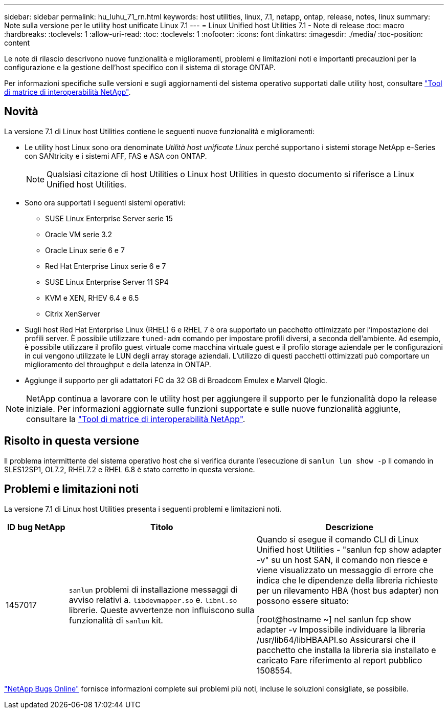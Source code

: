---
sidebar: sidebar 
permalink: hu_luhu_71_rn.html 
keywords: host utilities, linux, 7.1, netapp, ontap, release, notes, linux 
summary: Note sulla versione per le utility host unificate Linux 7.1 
---
= Linux Unified host Utilities 7.1 - Note di release
:toc: macro
:hardbreaks:
:toclevels: 1
:allow-uri-read: 
:toc: 
:toclevels: 1
:nofooter: 
:icons: font
:linkattrs: 
:imagesdir: ./media/
:toc-position: content


[role="lead"]
Le note di rilascio descrivono nuove funzionalità e miglioramenti, problemi e limitazioni noti e importanti precauzioni per la configurazione e la gestione dell'host specifico con il sistema di storage ONTAP.

Per informazioni specifiche sulle versioni e sugli aggiornamenti del sistema operativo supportati dalle utility host, consultare link:https://mysupport.netapp.com/matrix/imt.jsp?components=65623;64703;&solution=1&isHWU&src=IMT["Tool di matrice di interoperabilità NetApp"^].



== Novità

La versione 7.1 di Linux host Utilities contiene le seguenti nuove funzionalità e miglioramenti:

* Le utility host Linux sono ora denominate _Utilità host unificate Linux_ perché supportano i sistemi storage NetApp e-Series con SANtricity e i sistemi AFF, FAS e ASA con ONTAP.
+

NOTE: Qualsiasi citazione di host Utilities o Linux host Utilities in questo documento si riferisce a Linux Unified host Utilities.

* Sono ora supportati i seguenti sistemi operativi:
+
** SUSE Linux Enterprise Server serie 15
** Oracle VM serie 3.2
** Oracle Linux serie 6 e 7
** Red Hat Enterprise Linux serie 6 e 7
** SUSE Linux Enterprise Server 11 SP4
** KVM e XEN, RHEV 6.4 e 6.5
** Citrix XenServer


* Sugli host Red Hat Enterprise Linux (RHEL) 6 e RHEL 7 è ora supportato un pacchetto ottimizzato per l'impostazione dei profili server. È possibile utilizzare `tuned-adm` comando per impostare profili diversi, a seconda dell'ambiente. Ad esempio, è possibile utilizzare il profilo guest virtuale come macchina virtuale guest e il profilo storage aziendale per le configurazioni in cui vengono utilizzate le LUN degli array storage aziendali. L'utilizzo di questi pacchetti ottimizzati può comportare un miglioramento del throughput e della latenza in ONTAP.
* Aggiunge il supporto per gli adattatori FC da 32 GB di Broadcom Emulex e Marvell Qlogic.



NOTE: NetApp continua a lavorare con le utility host per aggiungere il supporto per le funzionalità dopo la release iniziale. Per informazioni aggiornate sulle funzioni supportate e sulle nuove funzionalità aggiunte, consultare la link:https://mysupport.netapp.com/matrix/imt.jsp?components=65623;64703;&solution=1&isHWU&src=IMT["Tool di matrice di interoperabilità NetApp"^].



== Risolto in questa versione

Il problema intermittente del sistema operativo host che si verifica durante l'esecuzione di `sanlun lun show -p` Il comando in SLES12SP1, OL7.2, RHEL7.2 e RHEL 6.8 è stato corretto in questa versione.



== Problemi e limitazioni noti

La versione 7.1 di Linux host Utilities presenta i seguenti problemi e limitazioni noti.

[cols="10, 30, 30"]
|===
| ID bug NetApp | Titolo | Descrizione 


| 1457017 |  `sanlun` problemi di installazione messaggi di avviso relativi a. `libdevmapper.so` e. `libnl.so` librerie. Queste avvertenze non influiscono sulla funzionalità di `sanlun` kit. | Quando si esegue il comando CLI di Linux Unified host Utilities - "sanlun fcp show adapter -v" su un host SAN, il comando non riesce e viene visualizzato un messaggio di errore che indica che le dipendenze della libreria richieste per un rilevamento HBA (host bus adapter) non possono essere
situato:

[root@hostname ~] nel sanlun fcp show adapter -v
Impossibile individuare la libreria /usr/lib64/libHBAAPI.so
Assicurarsi che il pacchetto che installa la libreria sia installato e caricato
Fare riferimento al report pubblico 1508554. 
|===
link:https://mysupport.netapp.com/site/bugs-online/product["NetApp Bugs Online"^] fornisce informazioni complete sui problemi più noti, incluse le soluzioni consigliate, se possibile.
